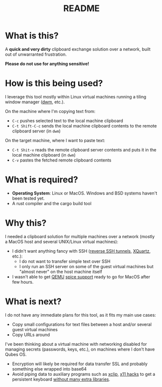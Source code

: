 #+TITLE: README

* What is this?

A *quick and very dirty* clipboard exchange solution over a network, built out of unwarranted frustration.

[[./images/diagram.png]]

*Please do not use for anything sensitive!*

* How is this being used?

I leverage this tool mostly within Linux virtual machines running a tiling window manager ([[https://en.wikipedia.org/wiki/Dwm][dwm]], etc.).

On the machine where I'm copying text from:
- =C-c= pushes selected text to the local machine clipboard
- =C-t Shift-C-c= sends the local machine clipboard contents to the remote clipboard server (in =dwm=)

On the target machine, where I want to paste text:
- =C-t Shit-v= reads the remote clipboard server contents and puts it in the local machine clipboard (in =dwm=)
- =C-v= pastes the fetched remote clipboard contents

* What is required?

- *Operating System*: Linux or MacOS. Windows and BSD systems haven't been tested yet.
- A rust compiler and the cargo build tool

* Why this?

I needed a clipboard solution for multiple machines over a network (mostly a MacOS host and several UNIX/Linux virtual machines):
- I didn't want anything fancy with SSH ([[https://stackoverflow.com/questions/1152362/how-to-send-data-to-local-clipboard-from-a-remote-ssh-session][reverse SSH tunnels]], [[https://www.xquartz.org/][XQuartz]], etc.):
  - I do not want to transfer simple text over SSH
  - I only run an SSH server on some of the guest virtual machines but "almost never" on the host machine itself
- I wasn't able to get [[https://en.wikipedia.org/wiki/QEMU][QEMU]] [[https://gitlab.freedesktop.org/spice/spice/-/issues/39][spice support]] ready to go for MacOS after few hours.


* What is next?

I do not have any immediate plans for this tool, as it fits my main use cases:
- Copy small configurations for text files between a host and/or several guest virtual machines
- Copy URLs around

I've been thinking about a virtual machine with networking disabled for managing secrets (passwords, keys, etc.), on machines where I don't have Qubes OS.
- Encryption will likely be required for data transfer SSL and probably something else wrapped into base64
- Avoid piping data to auxiliary programs such as [[https://opensource.com/article/19/7/xclip][xclip]], [[https://github.com/tektronix/numconverter/pull/22/files#diff-42cb6807ad74b3e201c5a7ca98b911c5fa08380e942be6e4ac5807f8377f87fcR144][x11 hacks]] to get a persistent keyboard [[https://stackoverflow.com/questions/60137686/how-to-store-text-on-the-system-clipboard-after-application-has-quit-using-gtk3][without many extra libraries]]. 
  
  
